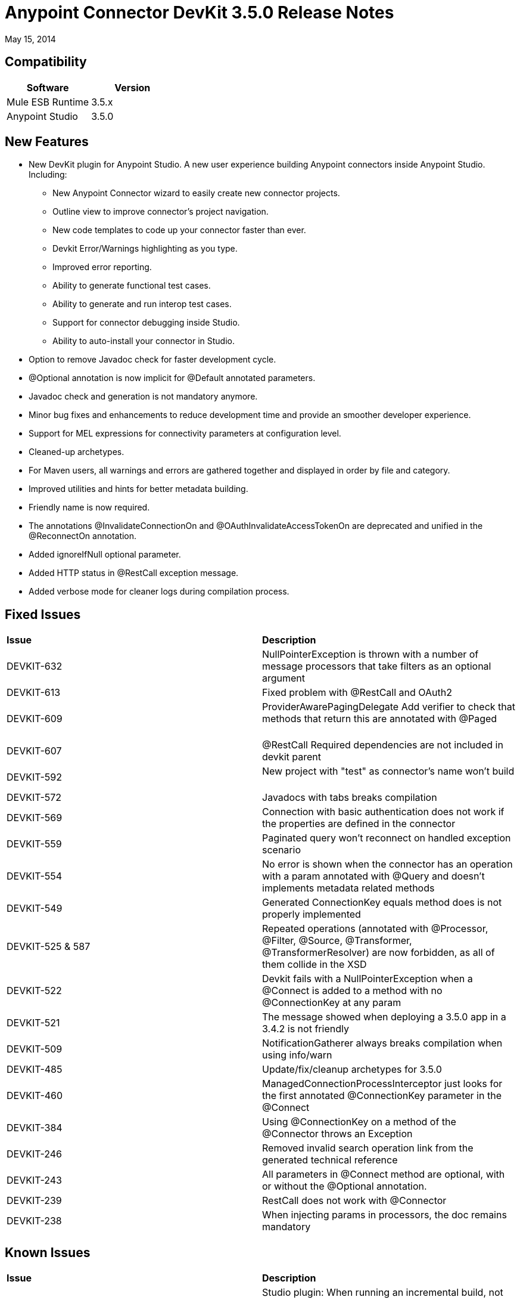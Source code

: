 = Anypoint Connector DevKit 3.5.0 Release Notes

:keywords: release notes, devkit


May 15, 2014

== Compatibility

[cols=",",options="header",]
|===
|Software |Version
|Mule ESB Runtime |3.5.x
|Anypoint Studio |3.5.0
|===

== New Features

* New DevKit plugin for Anypoint Studio. A new user experience building Anypoint connectors inside Anypoint Studio. +
Including: 
** New Anypoint Connector wizard to easily create new connector projects. 
** Outline view to improve connector's project navigation.
** New code templates to code up your connector faster than ever. 
** Devkit Error/Warnings highlighting as you type. 
** Improved error reporting.
** Ability to generate functional test cases.
** Ability to generate and run interop test cases.
** Support for connector debugging inside Studio.
** Ability to auto-install your connector in Studio.
* Option to remove Javadoc check for faster development cycle.
* @Optional annotation is now implicit for @Default annotated parameters.
* Javadoc check and generation is not mandatory anymore. 
* Minor bug fixes and enhancements to reduce development time and provide an smoother developer experience.
* Support for MEL expressions for connectivity parameters at configuration level.
* Cleaned-up archetypes.
* For Maven users, all warnings and errors are gathered together and displayed in order by file and category. 
* Improved utilities and hints for better metadata building. 
* Friendly name is now required.
* The annotations @InvalidateConnectionOn and @OAuthInvalidateAccessTokenOn are deprecated and unified in the @ReconnectOn annotation.
* Added ignoreIfNull optional parameter.
* Added HTTP status in @RestCall exception message.
* Added verbose mode for cleaner logs during compilation process.

== Fixed Issues

[width="100%",cols="50%,50%",]
|===
|*Issue* |*Description*
|DEVKIT-632 |NullPointerException is thrown with a number of message processors that take filters as an optional argument       
|DEVKIT-613 |Fixed problem with @RestCall and OAuth2                 
|DEVKIT-609 |ProviderAwarePagingDelegate Add verifier to check that methods that return this are annotated with @Paged         
|DEVKIT-607 |@RestCall Required dependencies are not included in devkit parent              
|DEVKIT-592 |New project with "test" as connector's name won't build              
|DEVKIT-572 |Javadocs with tabs breaks compilation                  
|DEVKIT-569 |Connection with basic authentication does not work if the properties are defined in the connector        
|DEVKIT-559 |Paginated query won't reconnect on handled exception scenario               
|DEVKIT-554 |No error is shown when the connector has an operation with a param annotated with @Query and doesn't implements metadata related methods
|DEVKIT-549 |Generated ConnectionKey equals method does is not properly implemented              
|DEVKIT-525 & 587 |Repeated operations (annotated with @Processor, @Filter, @Source, @Transformer, @TransformerResolver) are now forbidden, as all of them collide in the XSD
|DEVKIT-522 |Devkit fails with a NullPointerException when a @Connect is added to a method with no @ConnectionKey at any param    
|DEVKIT-521 |The message showed when deploying a 3.5.0 app in a 3.4.2 is not friendly         
|DEVKIT-509 |NotificationGatherer always breaks compilation when using info/warn                
|DEVKIT-485 |Update/fix/cleanup archetypes for 3.5.0                   
|DEVKIT-460 |ManagedConnectionProcessInterceptor just looks for the first annotated @ConnectionKey parameter in the @Connect           
|DEVKIT-384 |Using @ConnectionKey on a method of the @Connector throws an Exception            
|DEVKIT-246 |Removed invalid search operation link from the generated technical reference             
|DEVKIT-243 |All parameters in @Connect method are optional, with or without the @Optional annotation.          
|DEVKIT-239 |RestCall does not work with @Connector                 
|DEVKIT-238 |When injecting params in processors, the doc remains mandatory    
|===


== Known Issues

[width="100%",cols="50%,50%",]
|===
|*Issue* |*Description*
|DEVKIT-553 |Studio plugin: When running an incremental build, not all files are being processed, and errors that don't exist are reported   
|===

== See Also

* Access MuleSoft’s link:http://forums.mulesoft.com[Forum] to pose questions and get help from Mule’s broad community of users.
* To access MuleSoft’s expert support team, https://www.mulesoft.com/support-and-services/mule-esb-support-license-subscription[subscribe] to Mule ESB Enterprise and log in to MuleSoft’s http://www.mulesoft.com/support-login[Customer Portal].
